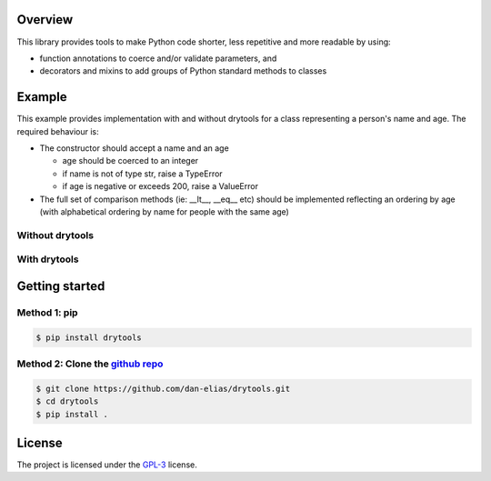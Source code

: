 Overview
========

This library provides tools to make Python code shorter, less repetitive and
more readable by using:

* function annotations to coerce and/or validate parameters, and
* decorators and mixins to add groups of Python standard methods to classes

Example
=======

This example provides implementation with and without drytools for a class
representing a person's name and age.  The required behaviour is:

* The constructor should accept a name and an age

  - age should be coerced to an integer
  - if name is not of type str, raise a TypeError
  - if age is negative or exceeds 200, raise a ValueError

* The full set of comparison methods (ie: __lt__, __eq__ etc) should be
  implemented reflecting an ordering by age (with alphabetical ordering
  by name for people with the same age)

Without drytools
----------------

.. code-block:: python
   :linenos:

    from functools import total_ordering

    @total_ordering
    class person:
        def __init__(self, name, age):
            if not isinstance(name, str):
                raise TypeError(name)
            age = int(age)
            if (age < 0) or (age > 200):
                raise ValueError(age)
            self.name = name
            self.age = age
        def _comp(self):
            return (self.age, self.name)
        def __eq__(self, other):
            return self._comp() == other._comp()
        def __gt__(self, other):
            return self._comp() > other._comp()

With drytools
-------------

.. code-block:: python
   :linenos:

    from operator import ge, le
    from drytools import args2attrs, check, compose_annotations, ordered_by

    @ordered_by('age', 'name')
    class person:
        @compose_annotations
        @args2attrs
        def __init__(self, name: check(isinstance, str, raises=TypeError),
                           age:(int, check(ge, 0), check(le, 200))):
            pass

Getting started
===============

Method 1: pip
-------------

.. code-block:: bash

    $ pip install drytools

Method 2: Clone the `github repo <https://github.com/dan-elias/drytools>`_
--------------------------------------------------------------------------

.. code-block:: bash

    $ git clone https://github.com/dan-elias/drytools.git
    $ cd drytools
    $ pip install .


License
=======

The project is licensed under the `GPL-3 <https://www.gnu.org/licenses/gpl-3.0.en.html>`_ license.
